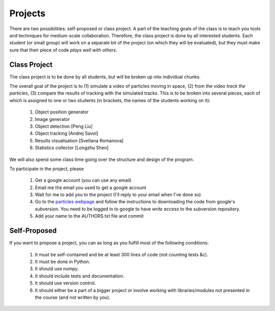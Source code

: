 ===============
Projects
===============

There are two possibilities: self-proposed or class project. A part of the teaching goals of the class is to teach you tools and techniques for medium-scale collaboration. Therefore, the class project is done by all interested students. Each student (or small group) will work on a separate bit of the project (on which they will be evaluated), but they must make sure that their piece of code *plays well with others*.

Class Project
--------------

The class project is to be done by all students, but will be broken up into individual chunks.

The overall goal of the project is to (1) simulate a video of particles moving in space, (2) from the video *track the particles*, (3) compare the results of tracking with the simulated tracks. This is to be broken into several pieces, each of which is assigned to one or two students (in brackets, the names of the students working on it):

    1. Object position generator
    2. Image generator
    3. Object detection [Peng Liu]
    4. Object tracking [Andrej Savol]
    5. Results visualisation [Svetlana Romanova]
    6. Statistics collector [Longzhu Shen]

We will also spend some class time going over the structure and design of the program.

To participate in the project, please 

    1. Get a google account (you can use any email)
    2. Email me the email you used to get a google account
    3. Wait for me to add you to the project (I'll reply to your email when I've done so)
    4. Go to the `particles webpage`_ and follow the instructions to downloading the code from google's subversion. You need to be logged in to google to have *write access* to the subversion repository.
    5. Add your name to the AUTHORS.txt file and commit

.. _`particles webpage`: http://code.google.com/p/particles/

Self-Proposed
---------------

If you want to propose a project, you can as long as you fulfill most of the following conditions:

    1. It must be self-contained and be at least 300 lines of code (not counting tests &c).
    2. It must be done in Python.
    3. It should use numpy.
    4. It should include tests and documentation.
    5. It should use version control.
    6. It should either be a part of a bigger project or involve working with libraries/modules not presented in the course (and not written by you).

